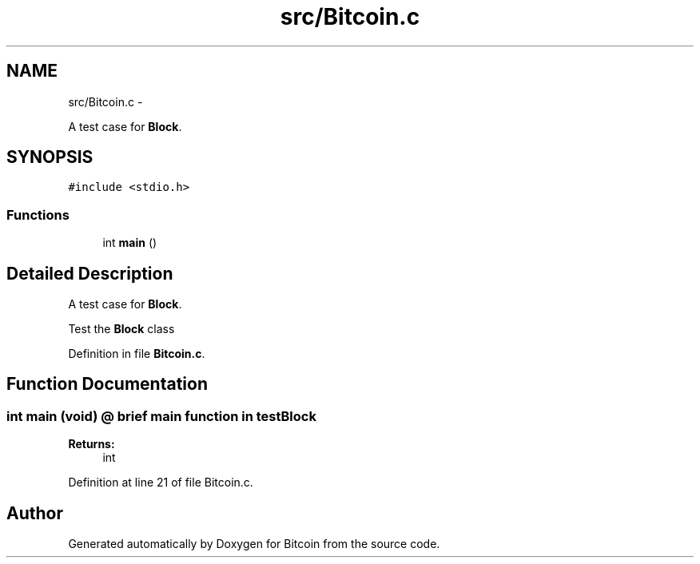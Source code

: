 .TH "src/Bitcoin.c" 3 "Fri Nov 9 2012" "Version 1.0" "Bitcoin" \" -*- nroff -*-
.ad l
.nh
.SH NAME
src/Bitcoin.c \- 
.PP
A test case for \fBBlock\fP.  

.SH SYNOPSIS
.br
.PP
\fC#include <stdio.h>\fP
.br

.SS "Functions"

.in +1c
.ti -1c
.RI "int \fBmain\fP ()"
.br
.in -1c
.SH "Detailed Description"
.PP 
A test case for \fBBlock\fP. 

Test the \fBBlock\fP class 
.PP
Definition in file \fBBitcoin.c\fP.
.SH "Function Documentation"
.PP 
.SS "int main (void)"@ brief main function in testBlock 
.PP
\fBReturns:\fP
.RS 4
int 
.RE
.PP

.PP
Definition at line 21 of file Bitcoin.c.
.SH "Author"
.PP 
Generated automatically by Doxygen for Bitcoin from the source code.
